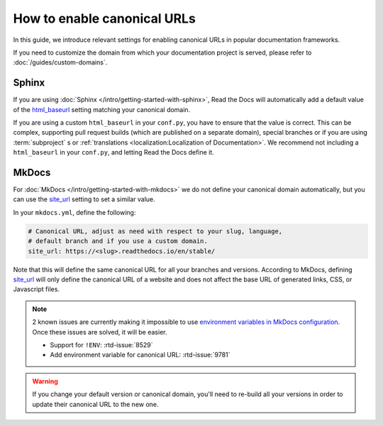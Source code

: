 How to enable canonical URLs
============================

In this guide, we introduce relevant settings for enabling canonical URLs in popular documentation frameworks.

If you need to customize the domain from which your documentation project is served,
please refer to :doc:`/guides/custom-domains`.

Sphinx
~~~~~~

If you are using :doc:`Sphinx </intro/getting-started-with-sphinx>`,
Read the Docs will automatically add a default value of the html_baseurl_ setting matching your canonical domain.

If you are using a custom ``html_baseurl`` in your ``conf.py``,
you have to ensure that the value is correct.
This can be complex,
supporting pull request builds (which are published on a separate domain),
special branches
or if you are using :term:`subproject` s or :ref:`translations <localization:Localization of Documentation>`.
We recommend not including a ``html_baseurl`` in your ``conf.py``,
and letting Read the Docs define it.

.. _html_baseurl: https://www.sphinx-doc.org/page/usage/configuration.html#confval-html_baseurl

MkDocs
~~~~~~

For :doc:`MkDocs </intro/getting-started-with-mkdocs>` we do not define your canonical domain automatically,
but you can use the site_url_ setting to set a similar value.

In your ``mkdocs.yml``, define the following:

.. code-block:: yaml

   # Canonical URL, adjust as need with respect to your slug, language,
   # default branch and if you use a custom domain.
   site_url: https://<slug>.readthedocs.io/en/stable/

Note that this will define the same canonical URL for all your branches and versions.
According to MkDocs, defining site_url_ will only define the canonical URL of a website and does not affect the base URL of generated links, CSS, or Javascript files.

.. note::

   2 known issues are currently making it impossible to use `environment variables in MkDocs configuration`_.
   Once these issues are solved, it will be easier.

   - Support for ``!ENV``: :rtd-issue:`8529`
   - Add environment variable for canonical URL: :rtd-issue:`9781`

.. _site_url: https://www.mkdocs.org/user-guide/configuration/#site_url
.. _environment variables in MkDocs configuration: https://www.mkdocs.org/user-guide/configuration/#environment-variables

.. warning::

   If you change your default version or canonical domain,
   you'll need to re-build all your versions in order to update their
   canonical URL to the new one.
